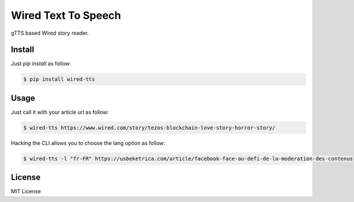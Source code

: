 Wired Text To Speech
====================

gTTS based Wired story reader.


Install
-------

Just `pip install` as follow:

.. code:: bash

    $ pip install wired-tts


Usage
-----

Just call it with your article url as follow:

.. code:: bash

    $ wired-tts https://www.wired.com/story/tezos-blockchain-love-story-horror-story/


Hacking the CLI allows you to choose the lang option as follow:

.. code:: bash

    $ wired-tts -l "fr-FR" https://usbeketrica.com/article/facebook-face-au-defi-de-la-moderation-des-contenus


License
-------

MIT License
